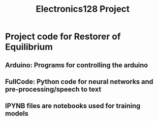 #+title: Electronics128 Project
* Project code for Restorer of Equilibrium
** Arduino: Programs for controlling the arduino
** FullCode: Python code for neural networks and pre-processing/speech to text
** IPYNB files are notebooks used for training models
